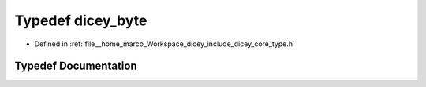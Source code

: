 .. _exhale_typedef_type_8h_1a6a73b01d695b1276f8b93727be3ab9ea:

Typedef dicey_byte
==================

- Defined in :ref:`file__home_marco_Workspace_dicey_include_dicey_core_type.h`


Typedef Documentation
---------------------


.. doxygentypedef:: dicey_byte
   :project: dicey